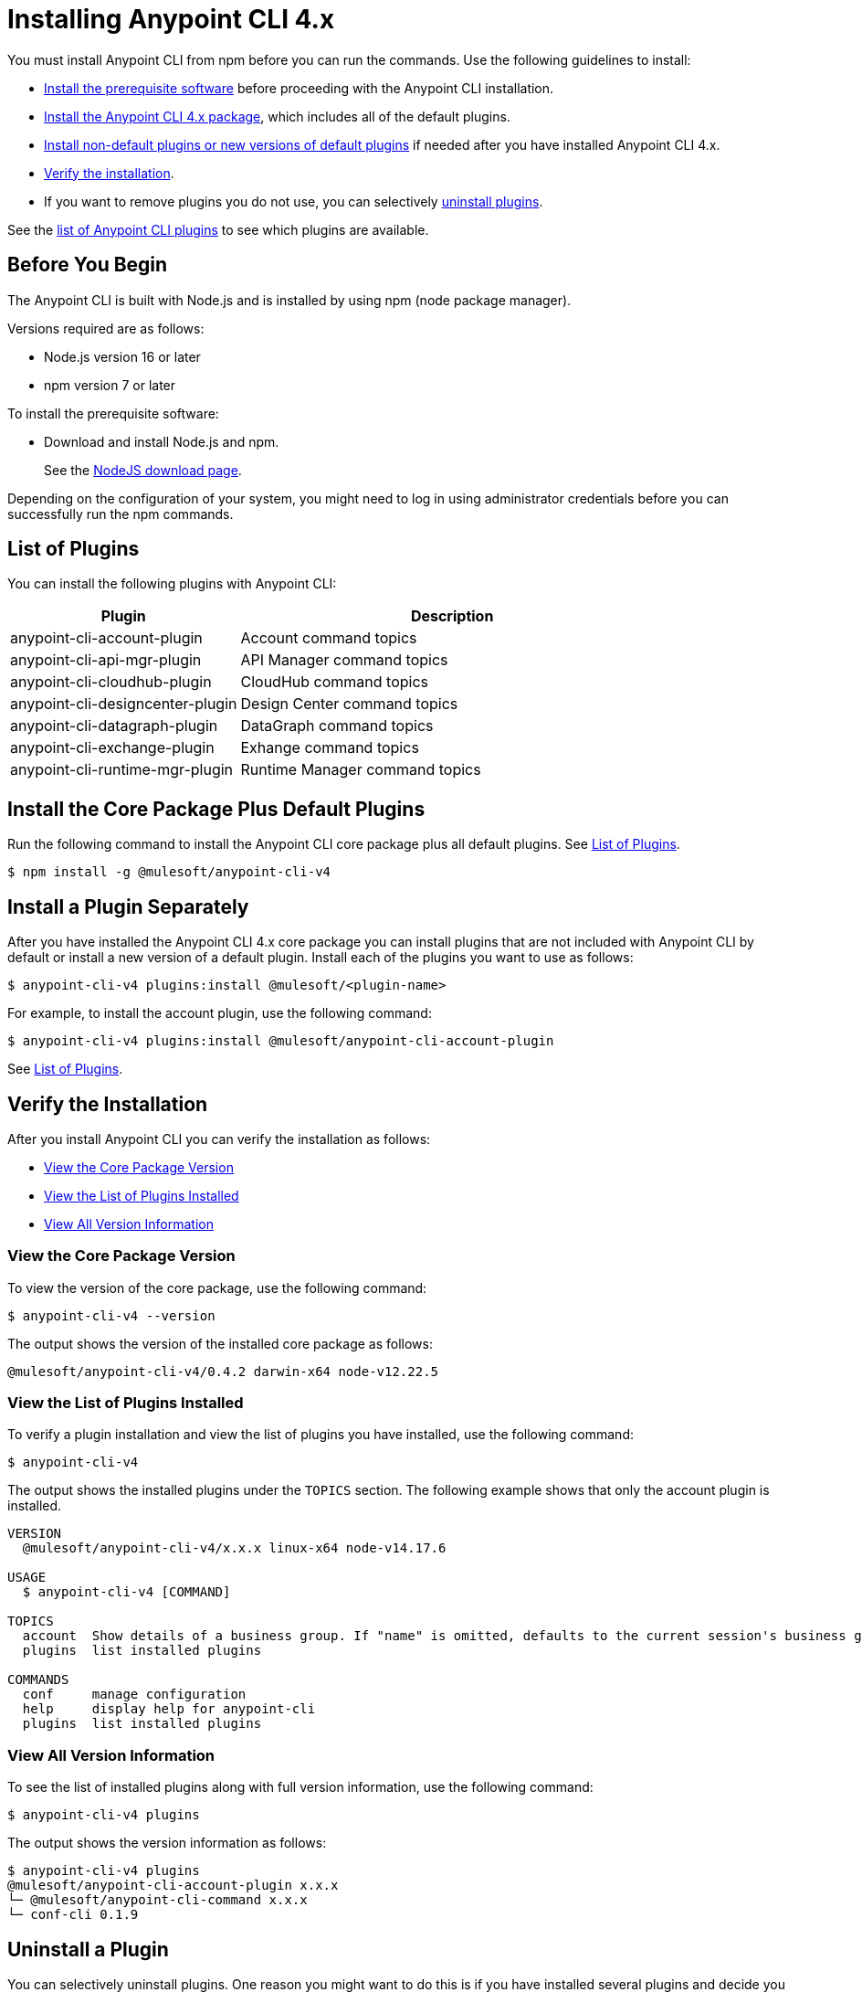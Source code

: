 = Installing Anypoint CLI 4.x

You must install Anypoint CLI from npm before you can run the commands. Use the following guidelines to install:

* <<prereqs,Install the prerequisite software>> before proceeding with the Anypoint CLI installation. 

* <<installation,Install the Anypoint CLI 4.x package>>, which includes all of the default plugins.

* <<install-plugins,Install non-default plugins or new versions of default plugins>> if needed after you have installed Anypoint CLI 4.x. 

* <<verify-installation,Verify the installation>>.

* If you want to remove plugins you do not use, you can selectively <<uninstall-plugins,uninstall plugins>>.

See the <<plugin-list,list of Anypoint CLI plugins>> to see which plugins are available.

[[prereqs]]
== Before You Begin

The Anypoint CLI is built with Node.js and is installed by using npm (node package manager).

Versions required are as follows:

* Node.js version 16 or later
* npm version 7 or later

To install the prerequisite software:

* Download and install Node.js and npm.
+
See the https://nodejs.org/en/download/[NodeJS download page].

Depending on the configuration of your system, you might need to log in using administrator credentials before you can successfully run the npm commands.


[[plugin-list]]
== List of Plugins

You can install the following plugins with Anypoint CLI:  

[%header,cols="35a,65a"]
|===
|Plugin |Description
| anypoint-cli-account-plugin | Account command topics
| anypoint-cli-api-mgr-plugin | API Manager command topics
| anypoint-cli-cloudhub-plugin | CloudHub command topics
| anypoint-cli-designcenter-plugin | Design Center command topics
| anypoint-cli-datagraph-plugin | DataGraph command topics
| anypoint-cli-exchange-plugin| Exhange command topics
| anypoint-cli-runtime-mgr-plugin | Runtime Manager command topics
|===

[[installation]]
== Install the Core Package Plus Default Plugins

Run the following command to install the Anypoint CLI core package plus all default plugins. See <<plugin-list,List of Plugins>>.

[source,text,linenums]
----
$ npm install -g @mulesoft/anypoint-cli-v4
----

[[install-plugins]]
== Install a Plugin Separately

After you have installed the Anypoint CLI 4.x core package you can install plugins that are not included with Anypoint CLI by default or install a new version of a default plugin. Install each of the plugins you want to use as follows:

[source,text,linenums]
----
$ anypoint-cli-v4 plugins:install @mulesoft/<plugin-name>
----

For example, to install the account plugin, use the following command:

[source,text,linenums]
----
$ anypoint-cli-v4 plugins:install @mulesoft/anypoint-cli-account-plugin
----

See <<plugin-list>>.

[[verify-installation]]
== Verify the Installation

After you install Anypoint CLI you can verify the installation as follows:

* <<view-core-version>>
* <<view-plugin-list>>
* <<view-all-version-info>>

[[view-core-version]]
=== View the Core Package Version

To view the version of the core package, use the following command:

[source,text,linenums]
----
$ anypoint-cli-v4 --version
----

The output shows the version of the installed core package as follows:

----
@mulesoft/anypoint-cli-v4/0.4.2 darwin-x64 node-v12.22.5
----

[[view-plugin-list]]
=== View the List of Plugins Installed

To verify a plugin installation and view the list of plugins you have installed, use the following command:

[source,text,linenums]
----
$ anypoint-cli-v4
----

The output shows the installed plugins under the `TOPICS` section. The following example shows that only the account plugin is installed. 

----
VERSION
  @mulesoft/anypoint-cli-v4/x.x.x linux-x64 node-v14.17.6
 
USAGE
  $ anypoint-cli-v4 [COMMAND]
 
TOPICS
  account  Show details of a business group. If "name" is omitted, defaults to the current session's business group
  plugins  list installed plugins
 
COMMANDS
  conf     manage configuration
  help     display help for anypoint-cli
  plugins  list installed plugins
----

[[view-all-version-info]]
=== View All Version Information

To see the list of installed plugins along with full version information, use the following command: 

[source,text,linenums]
----
$ anypoint-cli-v4 plugins
----

The output shows the version information as follows: 

----
$ anypoint-cli-v4 plugins
@mulesoft/anypoint-cli-account-plugin x.x.x
└─ @mulesoft/anypoint-cli-command x.x.x
└─ conf-cli 0.1.9
----

[[uninstall-plugin]]
== Uninstall a Plugin

You can selectively uninstall plugins. One reason you might want to do this is if you have installed several plugins and decide you want to uninstall all except the ones you are regularly using. 

To uninstall a plugin, use the following command:

[source,text,linenums]
----
$ anypoint-cli-v4 plugins:uninstall @mulesoft/anypoint-cli-<plugin-name>-plugin
----

For example:

The following command uninstalls the account plugin.

[source,text,linenums]
----
$ anypoint-cli-v4 plugins:uninstall @mulesoft/anypoint-cli-account-plugin
----

See <<plugin-list,List of Plugins>>.